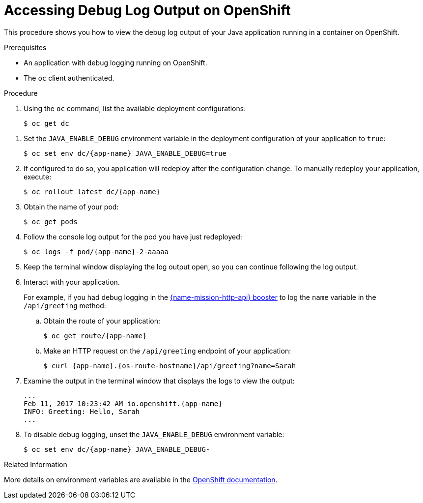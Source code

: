 
[#accessing-debug-log-output-on-openshift_{context}]
= Accessing Debug Log Output on OpenShift

This procedure shows you how to view the debug log output of your Java application running in a container on OpenShift.

.Prerequisites
* An application with debug logging running on OpenShift.
* The `oc` client authenticated.

.Procedure

. Using the `oc` command, list the available deployment configurations:
+
[source,bash]
----
$ oc get dc
----

// does the same env var apply for Vert.x?
. Set the `JAVA_ENABLE_DEBUG` environment variable in the deployment configuration of your application to `true`:
+
[source,bash,subs="attributes+"]
----
$ oc set env dc/{app-name} JAVA_ENABLE_DEBUG=true
----
+
. If configured to do so, you application will redeploy after the configuration change.
To manually redeploy your application, execute:
+
[source,bash,subs="attributes+"]
----
$ oc rollout latest dc/{app-name}
----
+
. Obtain the name of your pod:
+
[source,bash,options="nowrap",subs="attributes+"]
----
$ oc get pods
----
+
// Add alternative workflow using web console?
. Follow the console log output for the pod you have just redeployed:
+
[source,subs="attributes+"]
----
$ oc logs -f pod/{app-name}-2-aaaaa
----
+
. Keep the terminal window displaying the log output open, so you can continue following the log output.
+
. Interact with your application.
+
// the `mission-http-api-{context}` anchor is a workaround to allow sharing content between runtimes. The Anchor naming scheme should be revised as per RHOARDOC-793.
For example, if you had debug logging in the xref:mission-http-api-{context}[{name-mission-http-api} booster] to log the `name` variable in the `/api/greeting` method:

.. Obtain the route of your application:
+
[source,bash,options="nowrap",subs="attributes+"]
----
$ oc get route/{app-name}
----
+
.. Make an HTTP request on the `/api/greeting` endpoint of your application:
+
[source,bash,options="nowrap",subs="attributes+"]
----
$ curl {app-name}.{os-route-hostname}/api/greeting?name=Sarah
----
+
// Maybe use a `java.util.logging` example instead of SLF4J?
. Examine the output in the terminal window that displays the logs to view the output:
+
[source,options="nowrap",subs="attributes+"]
----
...
Feb 11, 2017 10:23:42 AM io.openshift.{app-name}
INFO: Greeting: Hello, Sarah
...
----
+
. To disable debug logging, unset the `JAVA_ENABLE_DEBUG` environment variable:
+
[source,bash,options="nowrap",subs="attributes+"]
----
$ oc set env dc/{app-name} JAVA_ENABLE_DEBUG-
----

.Related Information

More details on environment variables are available in the link:https://docs.openshift.com/online/dev_guide/environment_variables.html[OpenShift documentation].
